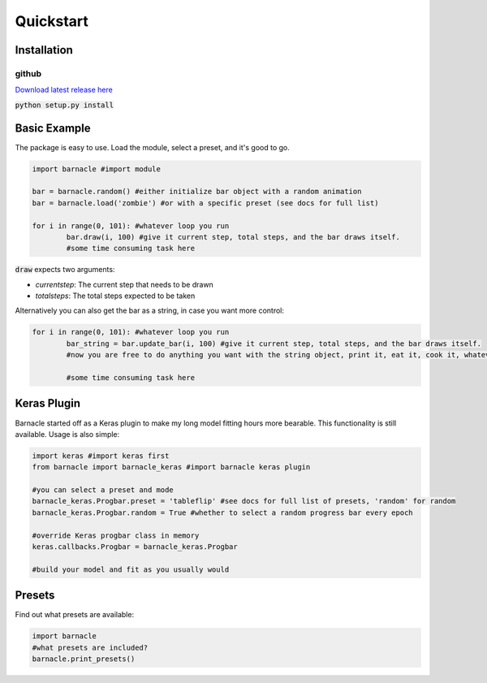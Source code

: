 **********
Quickstart
**********

Installation
============

github
~~~~~~
`Download latest release here <https://github.com/paulvangentcom/Barnacle>`_

:code:`python setup.py install`


Basic Example
=============
The package is easy to use. Load the module, select a preset, and it's good to go.

.. code-block:: python
	
	import barnacle #import module

	bar = barnacle.random() #either initialize bar object with a random animation
	bar = barnacle.load('zombie') #or with a specific preset (see docs for full list)

	for i in range(0, 101): #whatever loop you run
		bar.draw(i, 100) #give it current step, total steps, and the bar draws itself.
		#some time consuming task here
		

:code:`draw` expects two arguments:

- *currentstep*: The current step that needs to be drawn
- *totalsteps*: The total steps expected to be taken

Alternatively you can also get the bar as a string, in case you want more control:

.. code-block:: python

	for i in range(0, 101): #whatever loop you run
		bar_string = bar.update_bar(i, 100) #give it current step, total steps, and the bar draws itself.
		#now you are free to do anything you want with the string object, print it, eat it, cook it, whatever!
		
		#some time consuming task here


.. _kerasplugin:
		
Keras Plugin
============
Barnacle started off as a Keras plugin to make my long model fitting hours more bearable. This functionality is still available. Usage is also simple:

.. code-block:: python

	import keras #import keras first
	from barnacle import barnacle_keras #import barnacle keras plugin

	#you can select a preset and mode
	barnacle_keras.Progbar.preset = 'tableflip' #see docs for full list of presets, 'random' for random
	barnacle_keras.Progbar.random = True #whether to select a random progress bar every epoch

	#override Keras progbar class in memory
	keras.callbacks.Progbar = barnacle_keras.Progbar

	#build your model and fit as you usually would

		

Presets
=======
		
Find out what presets are available:

.. code-block:: python

	import barnacle
	#what presets are included?
	barnacle.print_presets()